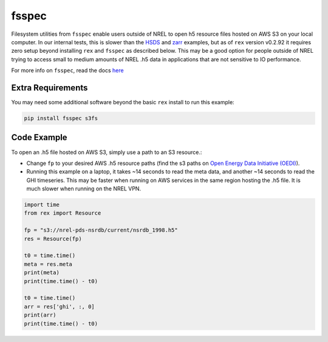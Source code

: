 fsspec
======

Filesystem utilities from ``fsspec`` enable users outside of NREL to open h5 resource files hosted on AWS S3 on your local computer. In our internal tests, this is slower than the `HSDS <https://nrel.github.io/rex/misc/examples.hsds.html>`_ and `zarr <https://nrel.github.io/rex/misc/examples.zarr.html>`_ examples, but as of ``rex`` version v0.2.92 it requires zero setup beyond installing ``rex`` and ``fsspec`` as described below. This may be a good option for people outside of NREL trying to access small to medium amounts of NREL .h5 data in applications that are not sensitive to IO performance.

For more info on ``fsspec``, read the docs `here <https://filesystem-spec.readthedocs.io/en/latest/>`_

Extra Requirements
------------------

You may need some additional software beyond the basic ``rex`` install to run this example:

.. code-block:: bash

    pip install fsspec s3fs

Code Example
------------

To open an .h5 file hosted on AWS S3, simply use a path to an S3 resource.:

- Change ``fp`` to your desired AWS .h5 resource paths (find the s3 paths on `Open Energy Data Initiative (OEDI) <https://openei.org/wiki/Main_Page>`_).
- Running this example on a laptop, it takes ~14 seconds to read the meta data, and another ~14 seconds to read the GHI timeseries. This may be faster when running on AWS services in the same region hosting the .h5 file. It is much slower when running on the NREL VPN.

.. code-block:: python

    import time
    from rex import Resource

    fp = "s3://nrel-pds-nsrdb/current/nsrdb_1998.h5"
    res = Resource(fp)

    t0 = time.time()
    meta = res.meta
    print(meta)
    print(time.time() - t0)

    t0 = time.time()
    arr = res['ghi', :, 0]
    print(arr)
    print(time.time() - t0)
